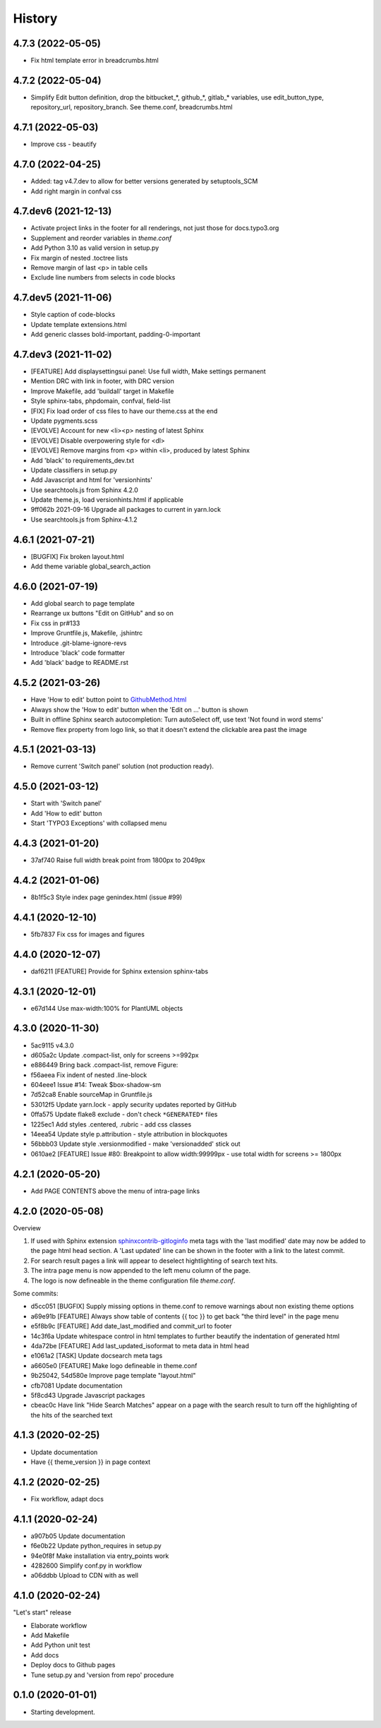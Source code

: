 =======
History
=======

4.7.3 (2022-05-05)
==================

*  Fix html template error in breadcrumbs.html


4.7.2 (2022-05-04)
==================

*  Simplify Edit button definition, drop the bitbucket_*, github_*,
   gitlab_* variables, use edit_button_type, repository_url, repository_branch.
   See theme.conf, breadcrumbs.html


4.7.1 (2022-05-03)
==================

*  Improve css - beautify


4.7.0 (2022-04-25)
==================

*  Added: tag v4.7.dev to allow for better versions generated by setuptools_SCM
*  Add right margin in confval css


4.7.dev6 (2021-12-13)
=====================

*  Activate project links in the footer for all renderings, not just those for
   docs.typo3.org
*  Supplement and reorder variables in `theme.conf`
*  Add Python 3.10 as valid version in setup.py
*  Fix margin of nested .toctree lists
*  Remove margin of last <p> in table cells
*  Exclude line numbers from selects in code blocks


4.7.dev5 (2021-11-06)
=====================

*  Style caption of code-blocks
*  Update template extensions.html
*  Add generic classes bold-important, padding-0-important


4.7.dev3 (2021-11-02)
=====================

*  [FEATURE] Add displaysettingsui panel: Use full width, Make settings
   permanent
*  Mention DRC with link in footer, with DRC version
*  Improve Makefile, add 'buildall' target in Makefile
*  Style sphinx-tabs, phpdomain, confval, field-list
*  [FIX] Fix load order of css files to have our theme.css at the end
*  Update pygments.scss
*  [EVOLVE] Account for new <li><p> nesting of latest Sphinx
*  [EVOLVE] Disable overpowering style for <dl>
*  [EVOLVE] Remove margins from <p> within <li>, produced by latest Sphinx
*  Add 'black' to requirements_dev.txt
*  Update classifiers in setup.py
*  Add Javascript and html for 'versionhints'
*  Use searchtools.js from Sphinx 4.2.0
*  Update theme.js, load versionhints.html if applicable
*  9ff062b 2021-09-16 Upgrade all packages to current in yarn.lock
*  Use searchtools.js from Sphinx-4.1.2


4.6.1 (2021-07-21)
==================

*  [BUGFIX] Fix broken layout.html
*  Add theme variable global_search_action


4.6.0 (2021-07-19)
==================

*  Add global search to page template
*  Rearrange ux buttons "Edit on GitHub" and so on
*  Fix css in pr#133
*  Improve Gruntfile.js, Makefile, .jshintrc
*  Introduce .git-blame-ignore-revs
*  Introduce 'black' code formatter
*  Add 'black' badge to README.rst


4.5.2 (2021-03-26)
==================

*  Have 'How to edit' button point to `GithubMethod.html
   <https://docs.typo3.org/m/typo3/docs-how-to-document/master/en-us/WritingDocsOfficial/GithubMethod.html>`__

*  Always show the 'How to edit' button when the 'Edit on ...' button is shown

*  Built in offline Sphinx search autocompletion: Turn autoSelect off, use text
   'Not found in word stems'

*  Remove flex property from logo link, so that it doesn't extend the clickable
   area past the image


4.5.1 (2021-03-13)
==================

*  Remove current 'Switch panel' solution (not production ready).

4.5.0 (2021-03-12)
==================

*  Start with 'Switch panel'
*  Add 'How to edit' button
*  Start 'TYPO3 Exceptions' with collapsed menu


4.4.3 (2021-01-20)
==================

*  37af740 Raise full width break point from 1800px to 2049px


4.4.2 (2021-01-06)
==================

*  8b1f5c3 Style index page genindex.html (issue #99)


4.4.1 (2020-12-10)
==================

*  5fb7837 Fix css for images and figures


4.4.0 (2020-12-07)
==================

*  daf6211 [FEATURE] Provide for Sphinx extension sphinx-tabs


4.3.1 (2020-12-01)
==================

*  e67d144 Use max-width:100% for PlantUML objects


4.3.0 (2020-11-30)
==================

*  5ac9115 v4.3.0
*  d605a2c Update .compact-list, only for screens >=992px
*  e886449 Bring back .compact-list, remove Figure:
*  f56aeea Fix indent of nested .line-block
*  604eee1 Issue #14: Tweak $box-shadow-sm
*  7d52ca8 Enable sourceMap in Gruntfile.js
*  53012f5 Update yarn.lock - apply security updates reported by GitHub
*  0ffa575 Update flake8 exclude - don't check ``*GENERATED*`` files
*  1225ec1 Add styles .centered, .rubric - add css classes
*  14eea54 Update style p.attribution - style attribution in blockquotes
*  56bbb03 Update style .versionmodified - make 'versionadded' stick out
*  0610ae2 [FEATURE] Issue #80: Breakpoint to allow width:99999px - use total
   width for screens >= 1800px


4.2.1 (2020-05-20)
==================

*  Add PAGE CONTENTS above the menu of intra-page links


4.2.0 (2020-05-08)
==================

Overview

#. If used with Sphinx extension `sphinxcontrib-gitloginfo
   <https://github.com/TYPO3-Documentation/sphinxcontrib-gitloginfo/>`_ meta tags
   with the 'last modified' date may now be added to the page html head section.
   A 'Last updated' line can be shown in the footer with a link to the latest
   commit.

#. For search result pages a link will appear to deselect hightlighting of
   search text hits.

#. The intra page menu is now appended to the left menu column of the page.

#. The logo is now defineable in the theme configuration file `theme.conf`.

Some commits:

*  d5cc051 [BUGFIX] Supply missing options in theme.conf to remove warnings
   about non existing theme options
*  a69e91b [FEATURE] Always show table of contents {{ toc }} to get back
   "the third level" in the page menu
*  e5f8b9c [FEATURE] Add date_last_modified and commit_url to footer
*  14c3f6a Update whitespace control in html templates to further beautify the
   indentation of generated html
*  4da72be [FEATURE] Add last_updated_isoformat to meta data in html head
*  e1061a2 [TASK] Update docsearch meta tags
*  a6605e0 [FEATURE] Make logo defineable in theme.conf
*  9b25042, 54d580e Improve page template "layout.html"
*  cfb7081 Update documentation
*  5f8cd43 Upgrade Javascript packages
*  cbeac0c Have link "Hide Search Matches" appear on a page with the search
   result to turn off the highlighting of the hits of the searched text


4.1.3 (2020-02-25)
==================

*  Update documentation
*  Have {{ theme_version }} in page context


4.1.2 (2020-02-25)
==================

*  Fix workflow, adapt docs


4.1.1 (2020-02-24)
==================

*  a907b05 Update documentation
*  f6e0b22 Update python_requires in setup.py
*  94e0f8f Make installation via entry_points work
*  4282600 Simplify conf.py in workflow
*  a06ddbb Upload to CDN with as well


4.1.0 (2020-02-24)
==================

"Let's start" release

*  Elaborate workflow
*  Add Makefile
*  Add Python unit test
*  Add docs
*  Deploy docs to Github pages
*  Tune setup.py and 'version from repo' procedure


0.1.0 (2020-01-01)
==================

*  Starting development.
